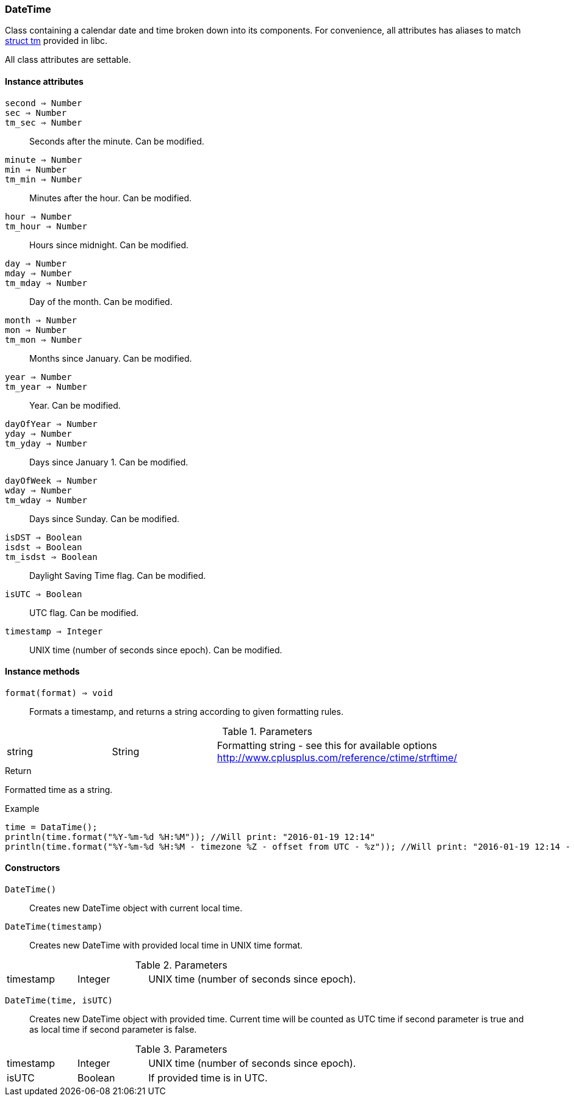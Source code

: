 [.nxsl-class]
[[class-datetime]]
=== DateTime

Class containing a calendar date and time broken down into its components. For
convenience, all attributes has aliases to match
https://cplusplus.com/reference/ctime/tm/[struct tm] provided in libc.

All class attributes are settable.

==== Instance attributes

`second => Number`::
`sec => Number`::
`tm_sec => Number`::
Seconds after the minute. Can be modified. 

`minute => Number`::
`min => Number`::
`tm_min => Number`::
Minutes after the hour. Can be modified. 

`hour => Number`::
`tm_hour => Number`::
Hours since midnight. Can be modified. 

`day => Number`::
`mday => Number`::
`tm_mday => Number`::
Day of the month. Can be modified. 

`month => Number`::
`mon => Number`::
`tm_mon => Number`::
Months since January. Can be modified. 

`year => Number`::
`tm_year => Number`::
Year. Can be modified. 

`dayOfYear => Number`::
`yday => Number`::
`tm_yday => Number`::
Days since January 1. Can be modified. 

`dayOfWeek => Number`::
`wday => Number`::
`tm_wday => Number`::
Days since Sunday. Can be modified. 

`isDST => Boolean`::
`isdst => Boolean`::
`tm_isdst => Boolean`::
Daylight Saving Time flag. Can be modified. 

`isUTC => Boolean`::
UTC flag. Can be modified. 

`timestamp => Integer`::
UNIX time (number of seconds since epoch). Can be modified. 

==== Instance methods

[[class-datetime-format,DateTime::format()]]
`format(format) => void`::
Formats a timestamp, and returns a string according to given formatting rules.

.Parameters
[cols="1,1,3" grid="none", frame="none"]
|===
|string|String|Formatting string - see this for available options http://www.cplusplus.com/reference/ctime/strftime/
|===

.Return
Formatted time as a string.

.Example
[.source]
....
time = DataTime();
println(time.format("%Y-%m-%d %H:%M")); //Will print: "2016-01-19 12:14"
println(time.format("%Y-%m-%d %H:%M - timezone %Z - offset from UTC - %z")); //Will print: "2016-01-19 12:14 - timezone CET - offset from UTC - +0100"
....

==== Constructors

`DateTime()`::
Creates new DateTime object with current local time. 

`DateTime(timestamp)`::
Creates new DateTime with provided local time in UNIX time format.

.Parameters
[cols="1,1,3" grid="none", frame="none"]
|===
|timestamp|Integer|UNIX time (number of seconds since epoch).
|===

`DateTime(time, isUTC)`:: Creates new DateTime object with provided time.
Current time will be counted as UTC time if second parameter is true and as
local time if second parameter is false.

.Parameters
[cols="1,1,3" grid="none", frame="none"]
|===
|timestamp|Integer|UNIX time (number of seconds since epoch).
|isUTC|Boolean|If provided time is in UTC. 
|===

